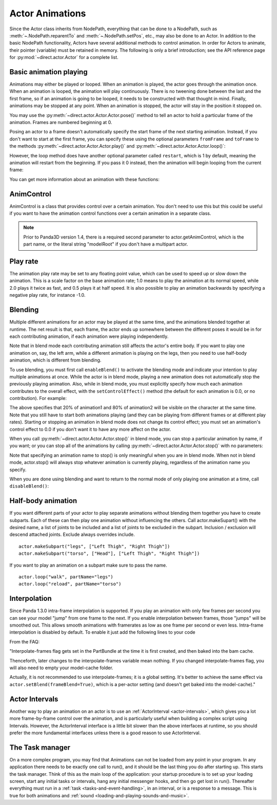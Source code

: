 .. _actor-animations:

Actor Animations
================

Since the Actor class inherits from NodePath, everything that can be done to a
NodePath, such as :meth:`~.NodePath.reparentTo` and :meth:`~.NodePath.setPos`,
etc., may also be done to an Actor.
In addition to the basic NodePath functionality, Actors have several additional
methods to control animation. In order for Actors to animate, their pointer
(variable) must be retained in memory.
The following is only a brief introduction; see the API reference page for
:py:mod:`~direct.actor.Actor` for a complete list.

Basic animation playing
-----------------------

Animations may either be played or looped. When an animation is played, the
actor goes through the animation once. When an animation is looped, the
animation will play continuously. There is no tweening done between the last and
the first frame, so if an animation is going to be looped, it needs to be
constructed with that thought in mind. Finally, animations may be stopped at any
point. When an animation is stopped, the actor will stay in the position it
stopped on.

.. only:: python

   .. code-block:: python

      actor.play('Animation Name')
      actor.loop('Animation Name')
      actor.stop()

You may use the :py:meth:`~direct.actor.Actor.Actor.pose()` method to tell an
actor to hold a particular frame of the animation.
Frames are numbered beginning at 0.

.. only:: python

   .. code-block:: python

      actor.pose('Animation Name', FrameNumber)

Posing an actor to a frame doesn't automatically specify the start frame of the
next starting animation. Instead, if you don't want to start at the first frame,
you can specify these using the optional parameters ``fromFrame`` and
``toFrame`` to the methods :py:meth:`~direct.actor.Actor.Actor.play()` and
:py:meth:`~direct.actor.Actor.Actor.loop()`:

.. only:: python

   .. code-block:: python

      actor.play('Animation Name', fromFrame=10)
      actor.loop('Animation Name', fromFrame=24, toFrame=36)

However, the loop method does have another optional parameter called
``restart``, which is 1 by default, meaning the animation will restart from the
beginning. If you pass it 0 instead, then the animation will begin looping from
the current frame:

.. only:: python

   .. code-block:: python

      actor.pose('Animation Name', 30)
      actor.loop('Animation Name', restart=0, fromFrame=24, toFrame=36)

You can get more information about an animation with these functions:

.. only:: python

   .. code-block:: python

      print(actor.getNumFrames('Animation Name')) # returns the total number of frames in the animation
      print(actor.getCurrentAnim()) # returns a string containing the name of the current playing animation
      print(actor.getCurrentFrame('Animation Name')) # returns the current frame of the animation.

AnimControl
-----------

AnimControl is a class that provides control over a certain animation. You don't
need to use this but this could be useful if you want to have the animation
control functions over a certain animation in a separate class.

.. note::

   Prior to Panda3D version 1.4, there is a required second parameter to
   actor.getAnimControl, which is the part name, or the literal string
   "modelRoot" if you don't have a multipart actor.

.. only:: python

   .. code-block:: python

      myAnimControl = actor.getAnimControl('Animation Name') #get the AnimControl

      myAnimControl.isPlaying() #returns a boolean whether the animation is playing or not
      myAnimControl.getFrame() #returns the current frame number
      myAnimControl #returns the speed of the animation, in frames per second
      myAnimControl.getFullFframe() #returns a floating-point frame number exceeding the framecount. Not recommended.
      myAnimControl.getFullFrame() #returns an integer frame number exceeding the framecount. Not recommended.
      myAnimControl.getNextFrame() #returns the number of the next frame on the queue.
      myAnimControl.getNumFrames() #returns the total number of frames
      myAnimControl.getPlayRate() #returns the playrate. explained further below
      myAnimControl.loop() #starts playing the animation in a loop
      myAnimControl.play() #starts playing the animation
      myAnimControl.pose(frame) #poses at frame frame
      myAnimControl.setPlayRate(rate) #sets the playrate. explained further below
      myAnimControl.stop() #stops the animation

Play rate
---------

The animation play rate may be set to any floating point value, which can be
used to speed up or slow down the animation. This is a scale factor on the base
animation rate; 1.0 means to play the animation at its normal speed, while 2.0
plays it twice as fast, and 0.5 plays it at half speed. It is also possible to
play an animation backwards by specifying a negative play rate, for instance
-1.0.

.. only:: python

   .. code-block:: python

      actor.setPlayRate(newPlayRate, 'Animation Name')

Blending
--------

Multiple different animations for an actor may be played at the same time, and
the animations blended together at runtime. The net result is that, each frame,
the actor ends up somewhere between the different poses it would be in for each
contributing animation, if each animation were playing independently.

Note that in blend mode each contributing animation still affects the actor's
entire body. If you want to play one animation on, say, the left arm, while a
different animation is playing on the legs, then you need to use half-body
animation, which is different from blending.

To use blending, you must first call ``enableBlend()`` to activate the blending
mode and indicate your intention to play multiple animations at once. While the
actor is in blend mode, playing a new animation does not automatically stop the
previously playing animation. Also, while in blend mode, you must explicitly
specify how much each animation contributes to the overall effect, with the
``setControlEffect()`` method (the default for each animation is 0.0, or no
contribution). For example:

.. only:: python

   .. code-block:: python

      actor.enableBlend()
      actor.setControlEffect('animation1', 0.2)
      actor.setControlEffect('animation2', 0.8)
      actor.loop('animation1')
      actor.loop('animation2')

The above specifies that 20% of animation1 and 80% of animation2 will be visible
on the character at the same time. Note that you still have to start both
animations playing (and they can be playing from different frames or at
different play rates). Starting or stopping an animation in blend mode does not
change its control effect; you must set an animation's control effect to 0.0 if
you don't want it to have any more affect on the actor.

When you call :py:meth:`~direct.actor.Actor.Actor.stop()` in blend mode, you can
stop a particular animation by name, if you want; or you can stop all of the
animations by calling :py:meth:`~direct.actor.Actor.Actor.stop()` with no
parameters:

.. only:: python

   .. code-block:: python

      actor.stop('animation1')

Note that specifying an animation name to stop() is only meaningful when you are
in blend mode. When not in blend mode, actor.stop() will always stop whatever
animation is currently playing, regardless of the animation name you specify.

When you are done using blending and want to return to the normal mode of only
playing one animation at a time, call ``disableBlend()``:

.. only:: python

   .. code-block:: python

      actor.disableBlend()

Half-body animation
-------------------

If you want different parts of your actor to play separate animations without
blending them together you have to create subparts. Each of these can then play
one animation without influencing the others. Call actor.makeSupart() with the
desired name, a list of joints to be included and a list of joints to be
excluded in the subpart. Inclusion / exclusion will descend attached joints.
Exclude always overrides include.

::

   actor.makeSubpart("legs", ["Left Thigh", "Right Thigh"])
   actor.makeSubpart("torso", ["Head"], ["Left Thigh", "Right Thigh"])

If you want to play an animation on a subpart make sure to pass the name.

::

   actor.loop("walk", partName="legs")
   actor.loop("reload", partName="torso")

Interpolation
-------------

Since Panda 1.3.0 intra-frame interpolation is supported. If you play an
animation with only few frames per second you can see your model "jump" from one
frame to the next. If you enable interpolation between frames, those "jumps"
will be smoothed out. This allows smooth animations with framerates as low as
one frame per second or even less. Intra-frame interpolation is disabled by
default. To enable it just add the following lines to your code

.. only:: python

   .. code-block:: python

      from panda3d.core import loadPrcFileData
      loadPrcFileData("", "interpolate-frames 1")

From the FAQ:

"Interpolate-frames flag gets set in the PartBundle at the time it is first
created, and then baked into the bam cache.

Thenceforth, later changes to the interpolate-frames variable mean nothing. If
you changed interpolate-frames flag, you will also need to empty your
model-cache folder.

Actually, it is not recommended to use interpolate-frames; it is a global
setting. It's better to achieve the same effect via
``actor.setBlend(frameBlend=True)``, which is a per-actor setting (and doesn't
get baked into the model-cache)."

Actor Intervals
---------------

Another way to play an animation on an actor is to use an
:ref:`ActorInterval <actor-intervals>`, which gives you a lot more
frame-by-frame control over the animation, and is particularly useful when
building a complex script using Intervals. However, the ActorInterval interface
is a little bit slower than the above interfaces at runtime, so you should
prefer the more fundamental interfaces unless there is a good reason to use
ActorInterval.

The Task manager
----------------

On a more complex program, you may find that Animations can not be loaded from
any point in your program. In any application there needs to be exactly one call
to run(), and it should be the last thing you do after starting up. This starts
the task manager. Think of this as the main loop of the application: your
startup procedure is to set up your loading screen, start any initial tasks or
intervals, hang any initial messenger hooks, and then go get lost in run().
Thereafter everything must run in a :ref:`task <tasks-and-event-handling>`, in
an interval, or is a response to a message. This is true for both animations and
:ref:`sound <loading-and-playing-sounds-and-music>`.
